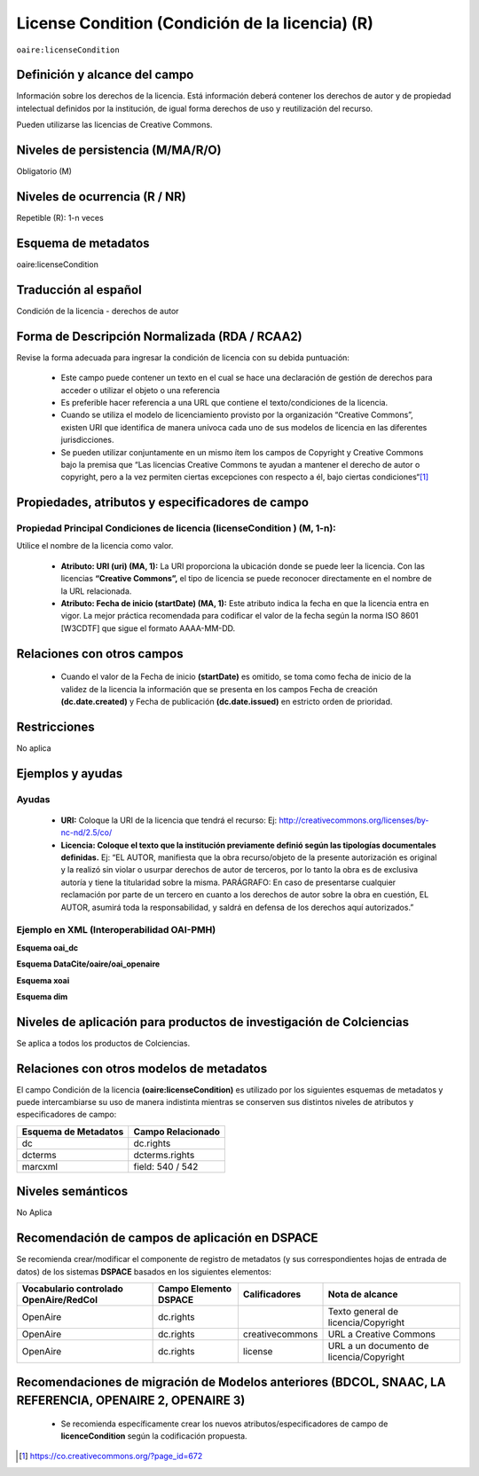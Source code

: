 .. _aire:licenseCondition:

License Condition (Condición de la licencia) (R)
================================================

``oaire:licenseCondition``

Definición y alcance del campo
------------------------------
Información sobre los derechos de la licencia. Está información deberá contener los derechos de autor y de propiedad intelectual definidos por la institución, de igual forma derechos de uso y reutilización del recurso. 

Pueden utilizarse las licencias de Creative Commons. 

Niveles de persistencia (M/MA/R/O)
----------------------------------
Obligatorio (M)

Niveles de ocurrencia (R / NR)
------------------------------
Repetible (R): 1-n veces

Esquema de metadatos
------------------------------
oaire:licenseCondition

Traducción al español
---------------------
Condición de la licencia - derechos de autor

Forma de Descripción Normalizada (RDA / RCAA2)
----------------------------------------------
Revise la forma adecuada para ingresar la condición de licencia con su debida puntuación:

	- Este campo puede contener  un texto en el cual se hace una declaración de gestión de derechos para acceder o utilizar el objeto o una referencia
	- Es preferible hacer referencia a una URL que contiene el texto/condiciones de la licencia. 
	- Cuando se utiliza el modelo de licenciamiento provisto por la organización “Creative Commons”, existen URI que identifica de manera unívoca cada uno de sus modelos de licencia en las diferentes jurisdicciones.
	- Se pueden utilizar conjuntamente en un mismo ítem los campos de  Copyright y Creative Commons bajo la premisa que “Las licencias Creative Commons te ayudan a mantener el derecho de autor o copyright, pero a la vez permiten ciertas excepciones con respecto a él, bajo ciertas condiciones“[#]_


Propiedades, atributos y especificadores de campo
-------------------------------------------------

Propiedad Principal Condiciones de licencia (licenseCondition ) (M, 1-n): 
+++++++++++++++++++++++++++++++++++++++++++++++++++++++++++++++++++++++++

Utilice el nombre de la licencia como valor.

	- **Atributo: URI (uri) (MA, 1):** La URI proporciona la ubicación donde se puede leer la licencia. Con las licencias **“Creative Commons”,** el tipo de licencia se puede reconocer directamente en el nombre de la URL relacionada.

	- **Atributo: Fecha de inicio (startDate) (MA, 1):** Este atributo indica la fecha en que la licencia entra en vigor.  La mejor práctica recomendada para codificar el valor de la fecha según la norma ISO 8601 [W3CDTF] que sigue el formato AAAA-MM-DD.


Relaciones con otros campos
---------------------------

	- Cuando el  valor de la Fecha de inicio **(startDate)**  es omitido, se toma como fecha de inicio de la validez de la licencia la información que se presenta en los campos Fecha de creación **(dc.date.created)** y Fecha de publicación **(dc.date.issued)** en estricto orden de prioridad.

Restricciones
-------------
No aplica

Ejemplos y ayudas
-----------------

Ayudas
++++++

	- **URI:** Coloque la URI de la licencia que tendrá el recurso: Ej: http://creativecommons.org/licenses/by-nc-nd/2.5/co/
	- **Licencia: Coloque el texto que la institución previamente definió según las tipologías documentales definidas.** Ej: “EL AUTOR, manifiesta que la obra recurso/objeto de la presente autorización es original y la realizó sin violar o usurpar derechos de autor de terceros, por lo tanto la obra es de exclusiva autoría y tiene la titularidad sobre la misma. PARÁGRAFO: En caso de presentarse cualquier reclamación por parte de un tercero en cuanto a los derechos de autor sobre la obra en cuestión, EL AUTOR, asumirá toda la responsabilidad, y saldrá en defensa de los derechos aquí autorizados.”

Ejemplo en XML (Interoperabilidad OAI-PMH)
++++++++++++++++++++++++++++++++++++++++++

**Esquema oai_dc**

.. code-block:: xml
   :linenos:

   <dc:rights>Copyright Universidad Católica de Colombia 2016</dc:rights>
   <dc:rights>info:eu-repo/semantics/openAccess</dc:rights>
   <dc:rights>http://creativecommons.org/licenses/by-nc/4.0/</dc:rights>

**Esquema DataCite/oaire/oai_openaire**

.. code-block:: xml
   :linenos:

   <oaire:licenseCondition startDate="2019-02-01" uri="http://creativecommons.org/licenses/by-nc/4.0/">Creative Commons Attribution-NonCommercial</oaire:licenseCondition>

**Esquema xoai**

.. code-block:: xml
   :linenos:

   <element name="rights">
     <element name="spa">
      <field name="value">Copyright Universidad Católica de Colombia 2016</field>
    </element>
   <element name="creativecommons">
         <element name="spa">
           <field name="value">http://creativecommons.org/licenses/by-nc/4.0</field>
       </element>
   	</element>
 	</element>

**Esquema dim**

.. code-block:: xml
   :linenos:

    <dim:field mdschema="dc" element="rights" qualifier="creativecommons" lang="spa">http://creativecommons.org/licenses/by-nc/4.0/</dim:field>

Niveles de aplicación para productos de investigación de Colciencias
--------------------------------------------------------------------
Se aplica a todos los productos de Colciencias. 

Relaciones con otros modelos de metadatos
-----------------------------------------

El campo Condición de la licencia **(oaire:licenseCondition)** es utilizado por los siguientes esquemas de metadatos y puede intercambiarse su uso de manera indistinta mientras se conserven sus distintos niveles de atributos y especificadores de campo:

+----------------------+-------------------+
| Esquema de Metadatos | Campo Relacionado |
+======================+===================+
| dc                   | dc.rights         |
+----------------------+-------------------+
| dcterms              | dcterms.rights    |
+----------------------+-------------------+
| marcxml              | field: 540 / 542  |
+----------------------+-------------------+


Niveles semánticos
------------------

No Aplica

Recomendación de campos de aplicación en DSPACE
-----------------------------------------------
Se recomienda crear/modificar el componente de registro de metadatos (y sus correspondientes hojas de entrada de datos) de los sistemas **DSPACE** basados en los siguientes elementos:

+----------------------------------------+-----------------------+-----------------+------------------------------------------+
| Vocabulario controlado OpenAire/RedCol | Campo Elemento DSPACE | Calificadores   | Nota de alcance                          |
+========================================+=======================+=================+==========================================+
| OpenAire                               | dc.rights             |                 | Texto general de licencia/Copyright      |
+----------------------------------------+-----------------------+-----------------+------------------------------------------+
| OpenAire                               | dc.rights             | creativecommons | URL a Creative Commons                   |
+----------------------------------------+-----------------------+-----------------+------------------------------------------+
| OpenAire                               | dc.rights             | license         | URL a un documento de licencia/Copyright |
+----------------------------------------+-----------------------+-----------------+------------------------------------------+

Recomendaciones de migración de Modelos anteriores (BDCOL, SNAAC, LA REFERENCIA, OPENAIRE 2, OPENAIRE 3)
--------------------------------------------------------------------------------------------------------

	- Se recomienda específicamente crear los nuevos atributos/especificadores de campo de **licenceCondition** según la codificación propuesta.



.. [#] https://co.creativecommons.org/?page_id=672